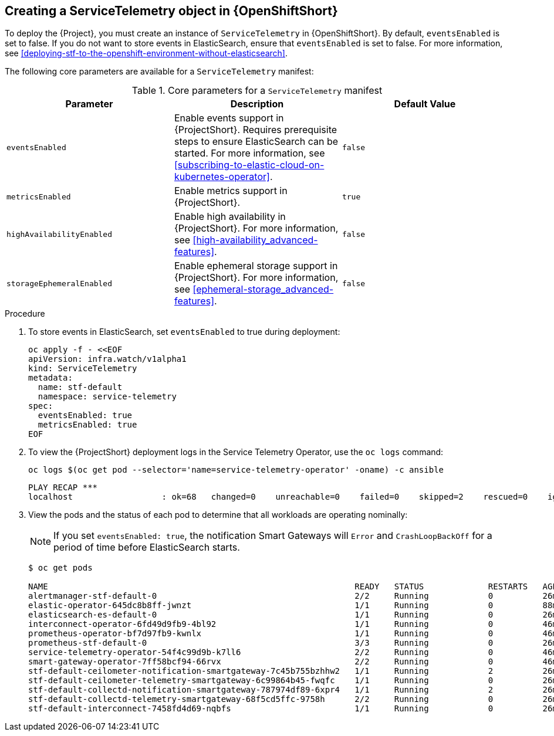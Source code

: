 // Module included in the following assemblies:
//
// <List assemblies here, each on a new line>

// This module can be included from assemblies using the following include statement:
// include::<path>/proc_creating-a-servicetelemetry-object-in-openshift.adoc[leveloffset=+1]

// The file name and the ID are based on the module title. For example:
// * file name: proc_doing-procedure-a.adoc
// * ID: [id='proc_doing-procedure-a_{context}']
// * Title: = Doing procedure A
//
// The ID is used as an anchor for linking to the module. Avoid changing
// it after the module has been published to ensure existing links are not
// broken.
//
// The `context` attribute enables module reuse. Every module's ID includes
// {context}, which ensures that the module has a unique ID even if it is
// reused multiple times in a guide.
//
// Start the title with a verb, such as Creating or Create. See also
// _Wording of headings_ in _The IBM Style Guide_.

[id="creating-a-servicetelemetry-object-in-openshift"]
== Creating a ServiceTelemetry object in {OpenShiftShort}

To deploy the {Project}, you must create an instance of `ServiceTelemetry` in {OpenShiftShort}. By default, `eventsEnabled` is set to false. If you do not want to store events in ElasticSearch, ensure that `eventsEnabled` is set to false. For more information, see xref:deploying-stf-to-the-openshift-environment-without-elasticsearch[].

The following core parameters are available for a `ServiceTelemetry` manifest:


[[table-core-manifest-parameters]]
.Core parameters for a `ServiceTelemetry` manifest
|===
| Parameter | Description | Default Value

| `eventsEnabled` | Enable events support in {ProjectShort}. Requires prerequisite steps to ensure ElasticSearch can be started. For more information, see xref:subscribing-to-elastic-cloud-on-kubernetes-operator[]. | `false`

| `metricsEnabled` | Enable metrics support in {ProjectShort}.| `true`


| `highAvailabilityEnabled` | Enable high availability in {ProjectShort}. For more information, see xref:high-availability_advanced-features[]. | `false`

| `storageEphemeralEnabled` | Enable ephemeral storage support in {ProjectShort}. For more information, see xref:ephemeral-storage_advanced-features[]. | `false`
|===

.Procedure

. To store events in ElasticSearch, set `eventsEnabled` to true during deployment:
+
[source,bash]
----
oc apply -f - <<EOF
apiVersion: infra.watch/v1alpha1
kind: ServiceTelemetry
metadata:
  name: stf-default
  namespace: service-telemetry
spec:
  eventsEnabled: true
  metricsEnabled: true
EOF
----

. To view the {ProjectShort} deployment logs in the Service Telemetry Operator, use the `oc logs` command:
+
[source,bash]
----
oc logs $(oc get pod --selector='name=service-telemetry-operator' -oname) -c ansible
----
+
[options="nowrap", subs="+quotes"]
----
PLAY RECAP *********************************************************************
localhost                  : ok=68   changed=0    unreachable=0    failed=0    skipped=2    rescued=0    ignored=0
----



. View the pods and the status of each pod to determine that all workloads are operating nominally:
+
NOTE: If you set `eventsEnabled: true`, the notification Smart Gateways will `Error` and `CrashLoopBackOff` for a period of time before ElasticSearch starts.
+
[source,bash,options="nowrap",subs="+quotes"]
----
$ oc get pods

NAME                                                              READY   STATUS             RESTARTS   AGE
alertmanager-stf-default-0                                        2/2     Running            0          26m
elastic-operator-645dc8b8ff-jwnzt                                 1/1     Running            0          88m
elasticsearch-es-default-0                                        1/1     Running            0          26m
interconnect-operator-6fd49d9fb9-4bl92                            1/1     Running            0          46m
prometheus-operator-bf7d97fb9-kwnlx                               1/1     Running            0          46m
prometheus-stf-default-0                                          3/3     Running            0          26m
service-telemetry-operator-54f4c99d9b-k7ll6                       2/2     Running            0          46m
smart-gateway-operator-7ff58bcf94-66rvx                           2/2     Running            0          46m
stf-default-ceilometer-notification-smartgateway-7c45b755bzhhw2   1/1     Running            2          26m
stf-default-ceilometer-telemetry-smartgateway-6c99864b45-fwqfc    1/1     Running            0          26m
stf-default-collectd-notification-smartgateway-787974df89-6xpr4   1/1     Running            2          26m
stf-default-collectd-telemetry-smartgateway-68f5cd5ffc-9758h      2/2     Running            0          26m
stf-default-interconnect-7458fd4d69-nqbfs                         1/1     Running            0          26m
----
